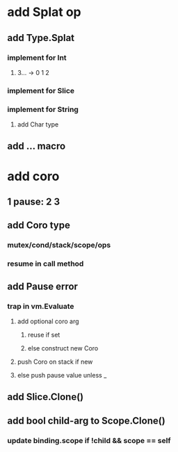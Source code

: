 * add Splat op
** add Type.Splat
*** implement for Int
**** 3... -> 0 1 2
*** implement for Slice
*** implement for String
**** add Char type
** add ... macro
* add coro
** 1 pause: 2 3
** add Coro type
*** mutex/cond/stack/scope/ops
*** resume in call method
** add Pause error
*** trap in vm.Evaluate
**** add optional coro arg
***** reuse if set
***** else construct new Coro
**** push Coro on stack if new
**** else push pause value unless _
** add Slice.Clone()
** add bool child-arg to Scope.Clone()
*** update binding.scope if !child && scope == self
